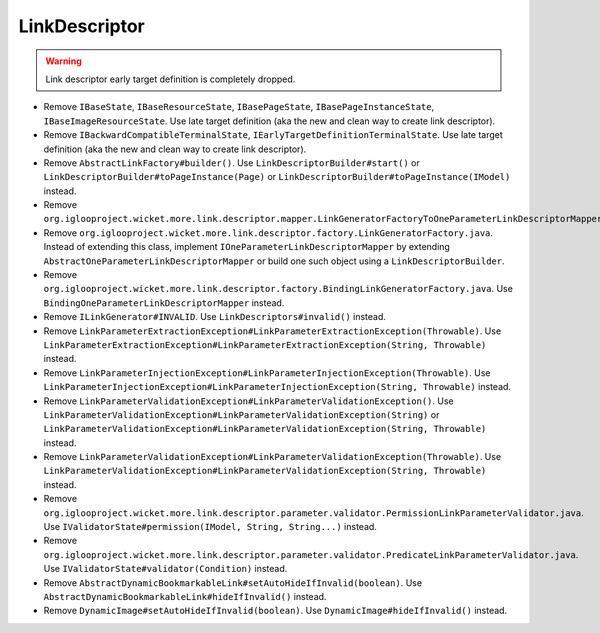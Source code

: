 LinkDescriptor
==============

.. warning:: Link descriptor early target definition is completely dropped.

* Remove ``IBaseState``, ``IBaseResourceState``, ``IBasePageState``,
  ``IBasePageInstanceState``, ``IBaseImageResourceState``.
  Use late target definition (aka the new and clean way to create link
  descriptor).
* Remove ``IBackwardCompatibleTerminalState``,
  ``IEarlyTargetDefinitionTerminalState``.
  Use late target definition (aka the new and clean way to create link
  descriptor).
* Remove ``AbstractLinkFactory#builder()``.
  Use ``LinkDescriptorBuilder#start()``
  or ``LinkDescriptorBuilder#toPageInstance(Page)``
  or ``LinkDescriptorBuilder#toPageInstance(IModel)`` instead.
* Remove ``org.iglooproject.wicket.more.link.descriptor.mapper.LinkGeneratorFactoryToOneParameterLinkDescriptorMapperAdapter.java``.
* Remove ``org.iglooproject.wicket.more.link.descriptor.factory.LinkGeneratorFactory.java``.
  Instead of extending this class,
  implement ``IOneParameterLinkDescriptorMapper``
  by extending ``AbstractOneParameterLinkDescriptorMapper``
  or build one such object using a ``LinkDescriptorBuilder``.
* Remove ``org.iglooproject.wicket.more.link.descriptor.factory.BindingLinkGeneratorFactory.java``.
  Use ``BindingOneParameterLinkDescriptorMapper`` instead.
* Remove ``ILinkGenerator#INVALID``.
  Use ``LinkDescriptors#invalid()`` instead.
* Remove ``LinkParameterExtractionException#LinkParameterExtractionException(Throwable)``.
  Use ``LinkParameterExtractionException#LinkParameterExtractionException(String, Throwable)`` instead.
* Remove ``LinkParameterInjectionException#LinkParameterInjectionException(Throwable)``.
  Use ``LinkParameterInjectionException#LinkParameterInjectionException(String, Throwable)`` instead.
* Remove ``LinkParameterValidationException#LinkParameterValidationException()``.
  Use ``LinkParameterValidationException#LinkParameterValidationException(String)``
  or ``LinkParameterValidationException#LinkParameterValidationException(String, Throwable)`` instead.
* Remove ``LinkParameterValidationException#LinkParameterValidationException(Throwable)``.
  Use ``LinkParameterValidationException#LinkParameterValidationException(String, Throwable)`` instead.
* Remove ``org.iglooproject.wicket.more.link.descriptor.parameter.validator.PermissionLinkParameterValidator.java``.
  Use ``IValidatorState#permission(IModel, String, String...)`` instead.
* Remove ``org.iglooproject.wicket.more.link.descriptor.parameter.validator.PredicateLinkParameterValidator.java``.
  Use ``IValidatorState#validator(Condition)`` instead.
* Remove ``AbstractDynamicBookmarkableLink#setAutoHideIfInvalid(boolean)``.
  Use ``AbstractDynamicBookmarkableLink#hideIfInvalid()`` instead.
* Remove ``DynamicImage#setAutoHideIfInvalid(boolean)``.
  Use ``DynamicImage#hideIfInvalid()`` instead.
